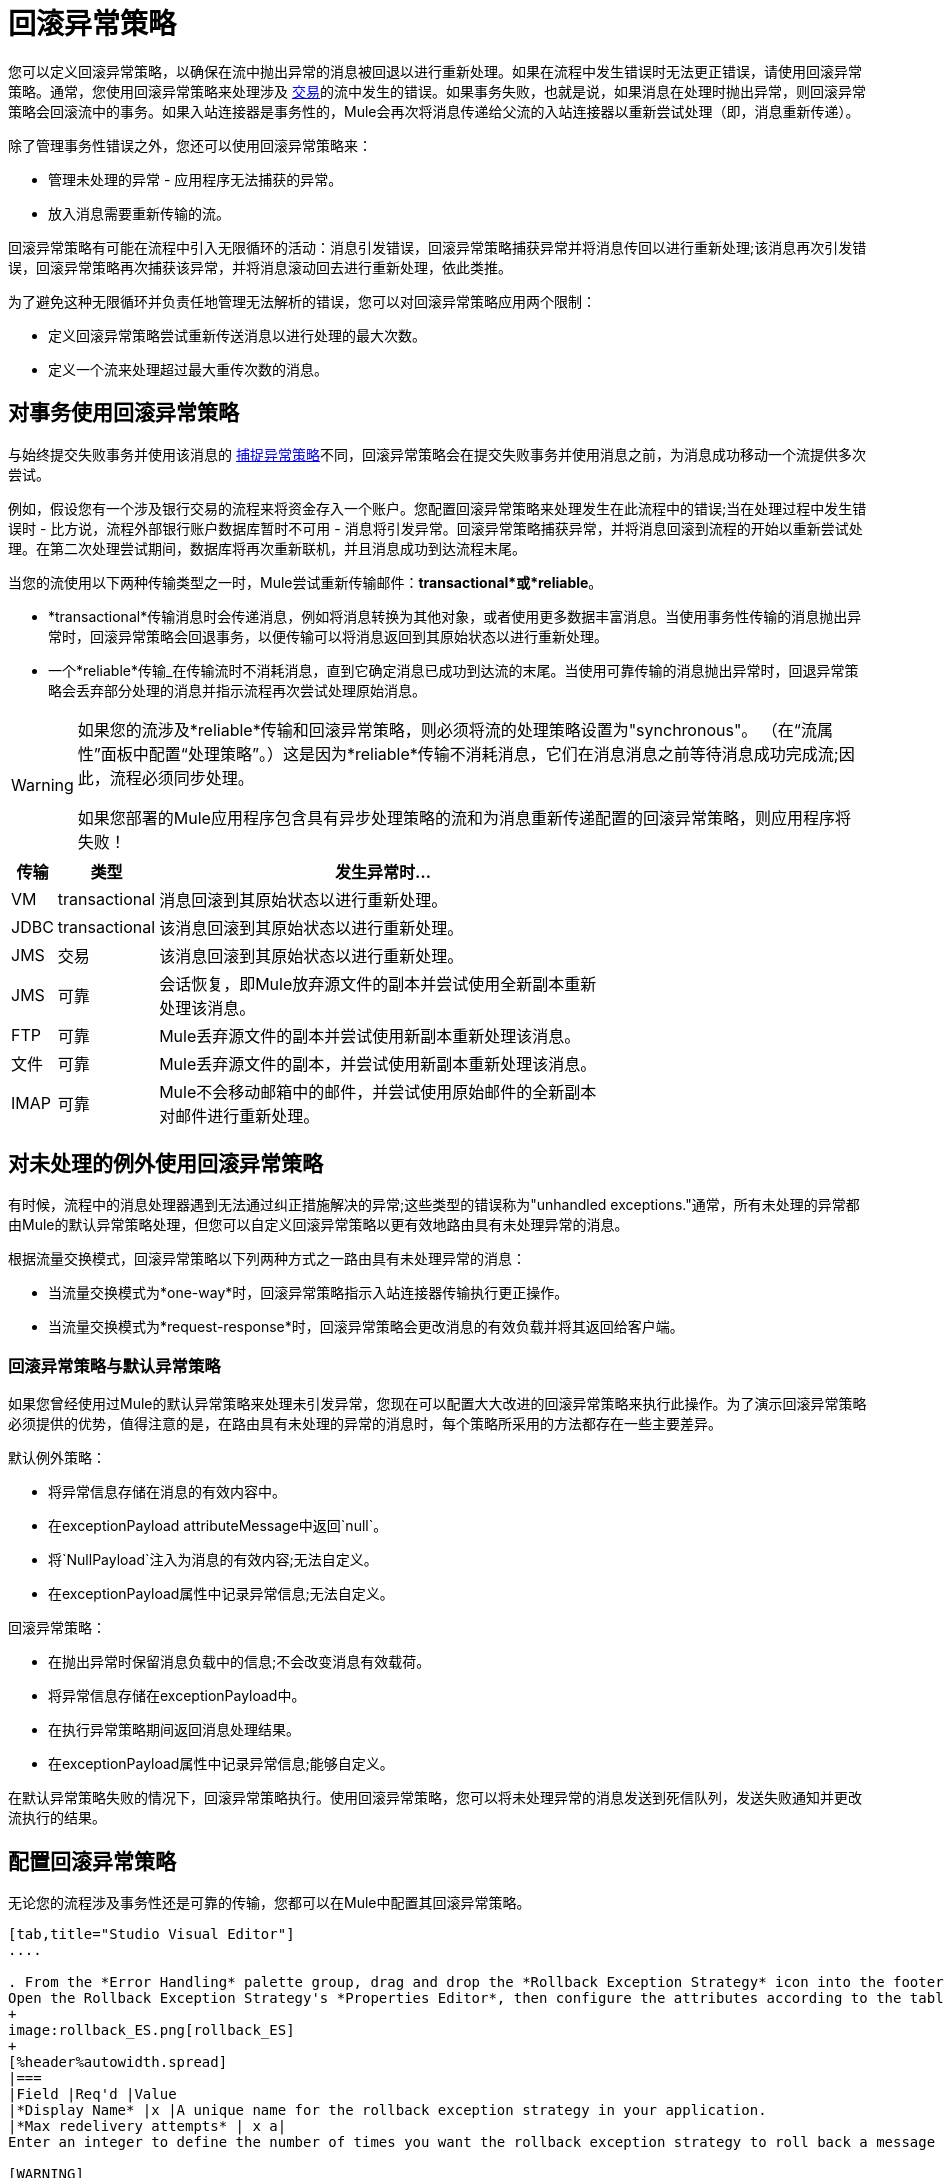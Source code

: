 = 回滚异常策略
:keywords: error handling, exceptions, exception catching, exceptions, rollback

您可以定义回滚异常策略，以确保在流中抛出异常的消息被回退以进行重新处理。如果在流程中发生错误时无法更正错误，请使用回滚异常策略。通常，您使用回滚异常策略来处理涉及 link:/mule-user-guide/v/3.6/transaction-management[交易]的流中发生的错误。如果事务失败，也就是说，如果消息在处理时抛出异常，则回滚异常策略会回滚流中的事务。如果入站连接器是事务性的，Mule会再次将消息传递给父流的入站连接器以重新尝试处理（即，消息重新传递）。

除了管理事务性错误之外，您还可以使用回滚异常策略来：

* 管理未处理的异常 - 应用程序无法捕获的异常。

* 放入消息需要重新传输的流。

回滚异常策略有可能在流程中引入无限循环的活动：消息引发错误，回滚异常策略捕获异常并将消息传回以进行重新处理;该消息再次引发错误，回滚异常策略再次捕获该异常，并将消息滚动回去进行重新处理，依此类推。

为了避免这种无限循环并负责任地管理无法解析的错误，您可以对回滚异常策略应用两个限制：

* 定义回滚异常策略尝试重新传送消息以进行处理的最大次数。

* 定义一个流来处理超过最大重传次数的消息。

== 对事务使用回滚异常策略

与始终提交失败事务并使用该消息的 link:/mule-user-guide/v/3.6/catch-exception-strategy[捕捉异常策略]不同，回滚异常策略会在提交失败事务并使用消息之前，为消息成功移动一个流提供多次尝试。

例如，假设您有一个涉及银行交易的流程来将资金存入一个账户。您配置回滚异常策略来处理发生在此流程中的错误;当在处理过程中发生错误时 - 比方说，流程外部银行账户数据库暂时不可用 - 消息将引发异常。回滚异常策略捕获异常，并将消息回滚到流程的开始以重新尝试处理。在第二次处理尝试期间，数据库将再次重新联机，并且消息成功到达流程末尾。

当您的流使用以下两种传输类型之一时，Mule尝试重新传输邮件：*transactional*或*reliable*。

*  *transactional*传输消息时会传递消息，例如将消息转换为其他对象，或者使用更多数据丰富消息。当使用事务性传输的消息抛出异常时，回滚异常策略会回退事务，以便传输可以将消息返回到其原始状态以进行重新处理。

* 一个*reliable*传输_在传输流时不消耗消息，直到它确定消息已成功到达流的末尾。当使用可靠传输的消息抛出异常时，回退异常策略会丢弃部分处理的消息并指示流程再次尝试处理原始消息。

[WARNING]
====
如果您的流涉及*reliable*传输和回滚异常策略，则必须将流的处理策略设置为"synchronous"。 （在“流属性”面板中配置“处理策略”。）这是因为*reliable*传输不消耗消息，它们在消息消息之前等待消息成功完成流;因此，流程必须同步处理。

如果您部署的Mule应用程序包含具有异步处理策略的流和为消息重新传递配置的回滚异常策略，则应用程序将失败！
====

[%header%autowidth,width=70%]
|===
|传输 |类型 |发生异常时...
| VM  | transactional  |消息回滚到其原始状态以进行重新处理。
| JDBC  | transactional  |该消息回滚到其原始状态以进行重新处理。
| JMS  |交易 |该消息回滚到其原始状态以进行重新处理。
| JMS  |可靠 |会话恢复，即Mule放弃源文件的副本并尝试使用全新副本重新处理该消息。
| FTP  |可靠 | Mule丢弃源文件的副本并尝试使用新副本重新处理该消息。
|文件 |可靠 | Mule丢弃源文件的副本，并尝试使用新副本重新处理该消息。
| IMAP  |可靠 | Mule不会移动邮箱中的邮件，并尝试使用原始邮件的全新副本对邮件进行重新处理。
|===

== 对未处理的例外使用回滚异常策略

有时候，流程中的消息处理器遇到无法通过纠正措施解决的异常;这些类型的错误称为"unhandled exceptions."通常，所有未处理的异常都由Mule的默认异常策略处理，但您可以自定义回滚异常策略以更有效地路由具有未处理异常的消息。

根据流量交换模式，回滚异常策略以下列两种方式之一路由具有未处理异常的消息：

* 当流量交换模式为*one-way*时，回滚异常策略指示入站连接器传输执行更正操作。

* 当流量交换模式为*request-response*时，回滚异常策略会更改消息的有效负载并将其返回给客户端。

=== 回滚异常策略与默认异常策略

如果您曾经使用过Mule的默认异常策略来处理未引发异常，您现在可以配置大大改进的回滚异常策略来执行此操作。为了演示回滚异常策略必须提供的优势，值得注意的是，在路由具有未处理的异常的消息时，每个策略所采用的方法都存在一些主要差异。

默认例外策略：

* 将异常信息存储在消息的有效内容中。

* 在exceptionPayload attributeMessage中返回`null`。

* 将`NullPayload`注入为消息的有效内容;无法自定义。

* 在exceptionPayload属性中记录异常信息;无法自定义。

回滚异常策略：

* 在抛出异常时保留消息负载中的信息;不会改变消息有效载荷。

* 将异常信息存储在exceptionPayload中。

* 在执行异常策略期间返回消息处理结果。

* 在exceptionPayload属性中记录异常信息;能够自定义。

在默认异常策略失败的情况下，回滚异常策略执行。使用回滚异常策略，您可以将未处理异常的消息发送到死信队列，发送失败通知并更改流执行的结果。

== 配置回滚异常策略

无论您的流程涉及事务性还是可靠的传输，您都可以在Mule中配置其回滚异常策略。

[tabs]
------
[tab,title="Studio Visual Editor"]
....

. From the *Error Handling* palette group, drag and drop the *Rollback Exception Strategy* icon into the footer bar of a flow. +
Open the Rollback Exception Strategy's *Properties Editor*, then configure the attributes according to the table below.
+
image:rollback_ES.png[rollback_ES]
+
[%header%autowidth.spread]
|===
|Field |Req'd |Value
|*Display Name* |x |A unique name for the rollback exception strategy in your application.
|*Max redelivery attempts* | x a|
Enter an integer to define the number of times you want the rollback exception strategy to roll back a message for reprocessing. If you set the default value to `0`, the rollback exception strategy does _*not* _attempt to redeliver the message and throws a MessageRedeliveredException upon the first processing failure. +

[WARNING]
====
If you enter nothing in the *Max redelivery attempts* field (leave the field blank), the rollback exception strategy redelivers the message over and over again, creating an infinite loop. Refer to <<Configuring Redelivery Attempts in JMS Global Connector>> below to learn more about setting this value to `0`.
====

|*When* |  a|Enter an expression to indicate the kind of exception the rollback exception should handle. +

* *Expression _not_ defined:* All messages in this flow that throw exceptions are handled by this rollback exception strategy.

* *Expression defined:*  When Mule evaluates the expression against the message being processed and returns true, Mule executes the exception strategy. For example, if you enter the following, only those messages which throw an `org.mule.example.AlreadyProcessedException` exception are handled by this exception strategy: +
`#[exception.causedBy(org.mule.example.AlreadyProcessedException)]`,  +
 +
Mule’s default exception strategy implicitly handles all exceptions which do not match the expression you have defined in the *When* field.
|*Enable Notifications* |  a|true (_default_)

false

When set to true, instructs Mule to send an exception notification to a registered listener — for example, the Mule Management Console — whenever a message throws an exception in this flow.
|===
+
[TIP]
====
Here are examples of expressions that you can enter in the *When* field:

* `exception.causedBy(org.mule.example.ExceptionType)`

* `exception.causedExactlyBy(org.mule.example.ExceptionType)`

* `exception.causeMatches(org.mule.example.*)`

* `exception.causeMatches(*) &&` +
`!exception.causedBy(java.lang.ArithmeticException) &&` +
`!exception.causedBy(org.mule.api.registry.ResolverException)`
====

. Drag building blocks from the palette into the *Rollback Exception Strategy* box to build a flow that processes messages that throw exceptions in the parent flow. A rollback exception strategy can contain any number of message processors.
+
[NOTE]
====
If your flow uses a *reliable* transport, you can stop at this point and _not_ configure a *redelivery exhausted* sub flow. If you choose not to configure a redelivery exhausted sub flow:

.. A message that exceeds its redelivery attempts (called "a poisoned message") throws a MessageRedeliveredException.

.. The exception strategy commits the transaction.

.. The exception strategy consumes the message.
====

. Drag building blocks from the palette into the *redelivery exhausted* box to build a flow that processes messages which exceed the maximum number of redelivery attempts. For example, you may wish to use redelivery exhausted to direct all “poisoned messages” to a dead letter queue. A redelivery exhausted flow can contain any number of message processors.

[WARNING]
====
You can define _only one_ exception strategy for each flow. If you need to design a more complex error handling strategy that involves more than one way of handling exceptions, consider using a link:/mule-user-guide/v/3.6/choice-exception-strategy[Choice Exception Strategy].
====
....
[tab,title="XML Editor or Standalone"]
....

. In your flow, below all the message processors, add a *`rollback-exception-strategy`* element. Refer to code below.

. Configure attributes of the exception strategy according to the table below.
+
[%header%autowidth.spread]
|===
|Attribute |Req'd |Value
|*doc:name* |x |A unique name for the rollback exception strategy in your application. +
Not required in Standalone. 
|*maxRedeliveryAttempts* | x |Use an integer to define the number of times you want the rollback exception strategy to rollback a message for reprocessing. If you set the default value to `0`, which means the rollback exception strategy will _not _attempt to redeliver the message and will throw a MessageRedeliveredException upon the first processing failure. Refer to <<Configuring Redelivery Attempts in JMS Global Connector>> below to learn more about setting this value to `0`.
|*when* |  a|Define an expression to indicate the kind of exception the rollback exception should handle.

* *Expression _not_ defined:* all messages in this flow that throw exceptions will be handled by this rollback exception strategy. 

* *Expression defined:*  when Mule evaluates the expression against the message being processed and returns true, Mule executes the exception strategy.

For example, if you enter the following, only those messages which throw an `org.mule.example.AlreadyProcessedException` exception are handled by this exception strategy: `#[exception.causedBy(org.mule.example.AlreadyProcessedException)]`,
Mule’s default exception strategy implicitly handles all exceptions which do not match the expression you have defined in the when attribute.
|*enableNotifications* |  a|true (_default_)

false

When set to true, Mule sends an exception notification to a registered listener — say, the Mule Management Console — whenever the catch exception strategy accepts handles an exception.
|===
+
[source, xml, linenums]
----
<rollback-exception-strategy maxRedeliveryAttempts="0" doc:name="My Rollback Exception Strategy" when="exception.causedBy(org.mule.example.ExceptionType)" enableNotifications="true"/>
----
+
[TIP]
====
The following are examples of expressions that you can enter in the *When* field:

* `exception.causedBy(org.mule.example.ExceptionType)`

* `exception.causedExactlyBy(org.mule.example.ExceptionType)`

* `exception.causeMatches(org.mule.example.*)`

* `exception.causeMatches(*) &&` +
`!exception.causedBy(java.lang.ArithmeticException) &&` +
`!exception.causedBy(org.mule.api.registry.ResolverException)`
====
. Add child elements to your `rollback-exception-strategy` to build a flow that processes messages that throw exceptions in the parent flow. A rollback exception strategy can contain any number of message processors.
+
[NOTE]
====
If your flow uses a *reliable* transport, you can stop at this point and _not_ configure a *redelivery exhausted* sub flow. If you choose not to configure a redelivery exhausted sub flow:

. a message that exceeds its redelivery attempts (a.k.a. “a poisoned message”) throws a MessageRedeliveredException
. the exception strategy commits the transaction

. the exception strategy consumes the message
====

. Add an *`on-redelivery-attempts-exceeded`* child element to your `rollback-exception-strategy` element at the bottom, below all the message processors included in the exception strategy.

. Add child elements to your `on-redelivery-attempts-exceeded` child element to build a flow that processes messages which exceed the maximum number of redelivery attempts. For example, you may wish to use redelivery exhausted to direct all “poisoned messages” to a dead letter queue. A redelivery exhausted flow can contain any number of message processors.

[WARNING]
====
You can define _only one_ exception strategy for each flow. If you need to design a more complex error handling strategy that involves more than one way of handling exceptions, consider using a link:/mule-user-guide/v/3.6/choice-exception-strategy[Choice Exception Strategy].
====
....
------

== 在JMS全局连接器中配置重新传输尝试

Mule创建消息有效载荷的 http://itlaw.wikia.com/wiki/Message_digest[消化]以生成重新传送尝试ID。 Mule使用这个唯一的ID作为*redelivery policy*的一部分，它跟踪消息重新传送尝试的次数。 （为了生成一个摘要，Mule将一个散列函数应用到该消息中，以获取该消息所特有的固定大小的位串。）

您可以使用 link:/mule-user-guide/v/3.6/jms-transport-reference[JMS全局连接器]的重新传送策略来提高处理非常大或流式传输消息负载的流的性能。 JMS全局连接器使用其JMSRedelivery属性跟踪消息重新传送尝试，而不是从消息（可能是大型或流式传输）有效内容生成唯一ID。

如果您的流程使用JMS全局连接器，则可以将其配置为通过定义其*Max Redelivery*来管理重新传送策略。

[tabs]
------
[tab,title="Studio Visual Editor"]
....
. In the Global Elements tab, double-click to open the **JMS Global Connector's** Global Element Properties panel, then click the *Advanced* tab.

. Enter an integer in the *Max Redelivery* field to define the number of times you want the rollback exception strategy to rollback a message for reprocessing, and click *OK* to save your changes. Note that the default value of this field is set to `-1`; this ensures that the JMS global connector’s redelivery policy defers to your rollback exception strategy’s redelivery policy by default.
+
image:max_redelivery_JMS.png[max_redelivery_JMS]

. Click the *Message Flow* tab, then double-click title bar of your rollback exception strategy.

. In the Rollback Exception Strategy Properties panel that appears, enter a “0” in the *Max redelivery attempts* field and click *OK*to save your changes.

. Refer to the table below to learn more about entering a value in the maxDelivery fields.
....
[tab,title="XML Editor or Standalone"]
....
. To your global `jms:connector` element set above all the flows in your Mule project, add a *`maxRedelivery`* attribute and set the value to an integer to define the number of times you want the rollback exception strategy to rollback a message for reprocessing (see code below). Note that if you set the value of the attribute to **`-1`**`,` the JMS global connector’s redelivery policy defers to your rollback exception strategy’s redelivery policy by default.
+
source
----
<jms:connector name="JMS" validateConnections="true" maxRedelivery="1" doc:name="JMS"/>
----

. To the *`rollback-exception-strategy`* element in your flow, set the value of the `maxRedeliveryAttempts` attribute to "0". Setting to "0" instructs Mule to use the value of maxRedelivery in the global JMS connector's configuration.

. Refer to the table below to learn more about the setting the value of the maxDelivery attributes.
....
------

[WARNING]
====
如果您的流程使用JMS全局连接器并且_do not_不希望连接器管理您的回滚策略的重新传送策略，那么请务必将连接器的最大重新传送值设置为`-1`。这可以确保JMS全局连接器的重新传送策略默认情况下会遵循您的回滚异常策略的重新传送策略。
====

[%header%autowidth.spread]
|===============
|流中配置的回滚异常策略？ |最大重新递送在流程 |中的回滚ES中设置JMS全局连接器中的最大重新递送集合 |重新传送配置已耗尽？{{4 }}结果
|是 | 3  |  -  1  |是 |回滚异常策略将消息重新传递给父流3次。 3次失败后，消息将引发MessageRedeliveredException。在提交事务并消费消息之前，回滚异常策略将消息路由到重新传递用于处理。
|是 | 3  |  -  1  |否 |回滚异常策略将消息重新传递给父流3次。 3次失败后，消息将引发MessageRedeliveredException。回滚异常策略提交事务并使用该消息。
|是 | 0  |  -  1  |否 |回滚异常策略一遍又一遍地重新传递消息，创建一个无限循环。
|是 | 0  |  -  1  |是 |回滚异常策略一遍又一遍地重新传递消息，创建一个无限循环。
根据JMS全局连接器重新传输策略，回滚异常策略将消息重新传递给父流4次。|是 |  | 4  |是{{6} 4次失败后，消息将引发{{0}​​}，回滚异常策略将提交事务并消费该消息。注意：如果Redelivery Exharusted Configured，此回滚策略根本不会重试？ = `no`。
|===============

== 创建全局回滚异常策略

您可以创建一个或多个 link:/mule-user-guide/v/3.6/error-handling[全球例外策略]，以便在整个Mule应用程序的流程中重复使用。首先，创建全局回滚异常策略，然后向流添加 link:/mule-user-guide/v/3.6/reference-exception-strategy[*参考例外战略*]以应用新全局回滚异常策略的错误处理行为。

[tabs]
------
[tab,title="Studio Visual Editor"]
....

. In the Global Elements tab, create a *Rollack Exception Strategy*. 

. Refer to step 2 <<Configuring a Rollback Exception Strategy>> to configure your global rollback exception strategy.

. Click the *Message Flow* tab below the canvas. On the Message Flow canvas, note that your newly created global rollback exception strategy box appears _outside_ the parent flow. Because it is global, your new rollback exception strategy exists independently of any Mule flow.
+
image:global+rollback.png[global+rollback]

. Follow steps 3 - 5 <<Configuring a Rollback Exception Strategy>> to build your global rollback exception strategy flow and redelivery exhausted flow.
....
[tab,title="XML Editor or Standalone"]
....
. Above all the flows in your application, create a `rollback`**`-exception-strategy`** element.

. To the global `rollback-exception-strategy` element, add the attributes according to step 2 <<Configuring a Rollback Exception Strategy>>.

. Follow steps 3 - 5 <<Configuring a Rollback Exception Strategy>> to build your global rollback exception strategy flow and the redelivery exhausted flow.
....
------

=== 将全局回滚异常策略应用于流程

使用 link:/mule-user-guide/v/3.6/reference-exception-strategy[参考例外策略]指示流采用由全局回滚异常策略定义的错误处理行为。换句话说，您必须要求您的流程参考全局回滚异常策略以获取有关如何处理错误的说明。

[tabs]
------
[tab,title="Studio Visual Editor"]
....
. From the *Error Handling* palette group, drag and drop the *Reference Exception Strategy* icon into the footer bar of a flow.  +

. Open the Reference Exception Strategy's *Properties Editor*.
+
image:ref_global_rollback.png[ref_global_rollback]

. Use the drop-down to select your *Global Exception Strategy*.

. Click anywhere in the canvas to save your changes.
+
[NOTE]
====
You can create a global rollback exception strategy (that is access the Choose Global Type panel) from the reference exception strategy’s pattern properties panel. Click the plus sign button next to the *Global Exception Strategy* drop-down and follow the steps above to create a global choice exception strategy.
====
....
[tab,title="XML Editor or Standalone"]
....
. In your flow, below all the message processors, add a *`reference-exception-strategy`* element. Refer to code below.

. Configure attributes of the exception strategy according to the table below.
+
[%header%autowidth,width=80%]
|===
|Attribute |Req'd |Value
|*ref* |x |The name of the global exception strategy to which your flow should refer to handle exceptions.
|*doc:name* |x a|A unique name for the rollback exception strategy in your application.
Not required in Standalone. 
|===
+
[source, xml, linenums]
----
<exception-strategy ref="Global_Rollback_Exception_Strategy" doc:name="Reference Exception Strategy"/>
----
....
------

[TIP]
====
您可以在您的Mule应用程序中为任意数量的流附加*Reference Exception Strategy*，并指示它们引用您创建的任何全局捕获，回滚或选择异常策略。您可以指定任意数量的引用异常策略来引用相同的全局异常策略。
====

== 另请参阅

* 了解如何配置 link:/mule-user-guide/v/3.6/catch-exception-strategy[捕捉异常策略]。

* 了解如何配置 link:/mule-user-guide/v/3.6/choice-exception-strategy[选择例外策略]。
